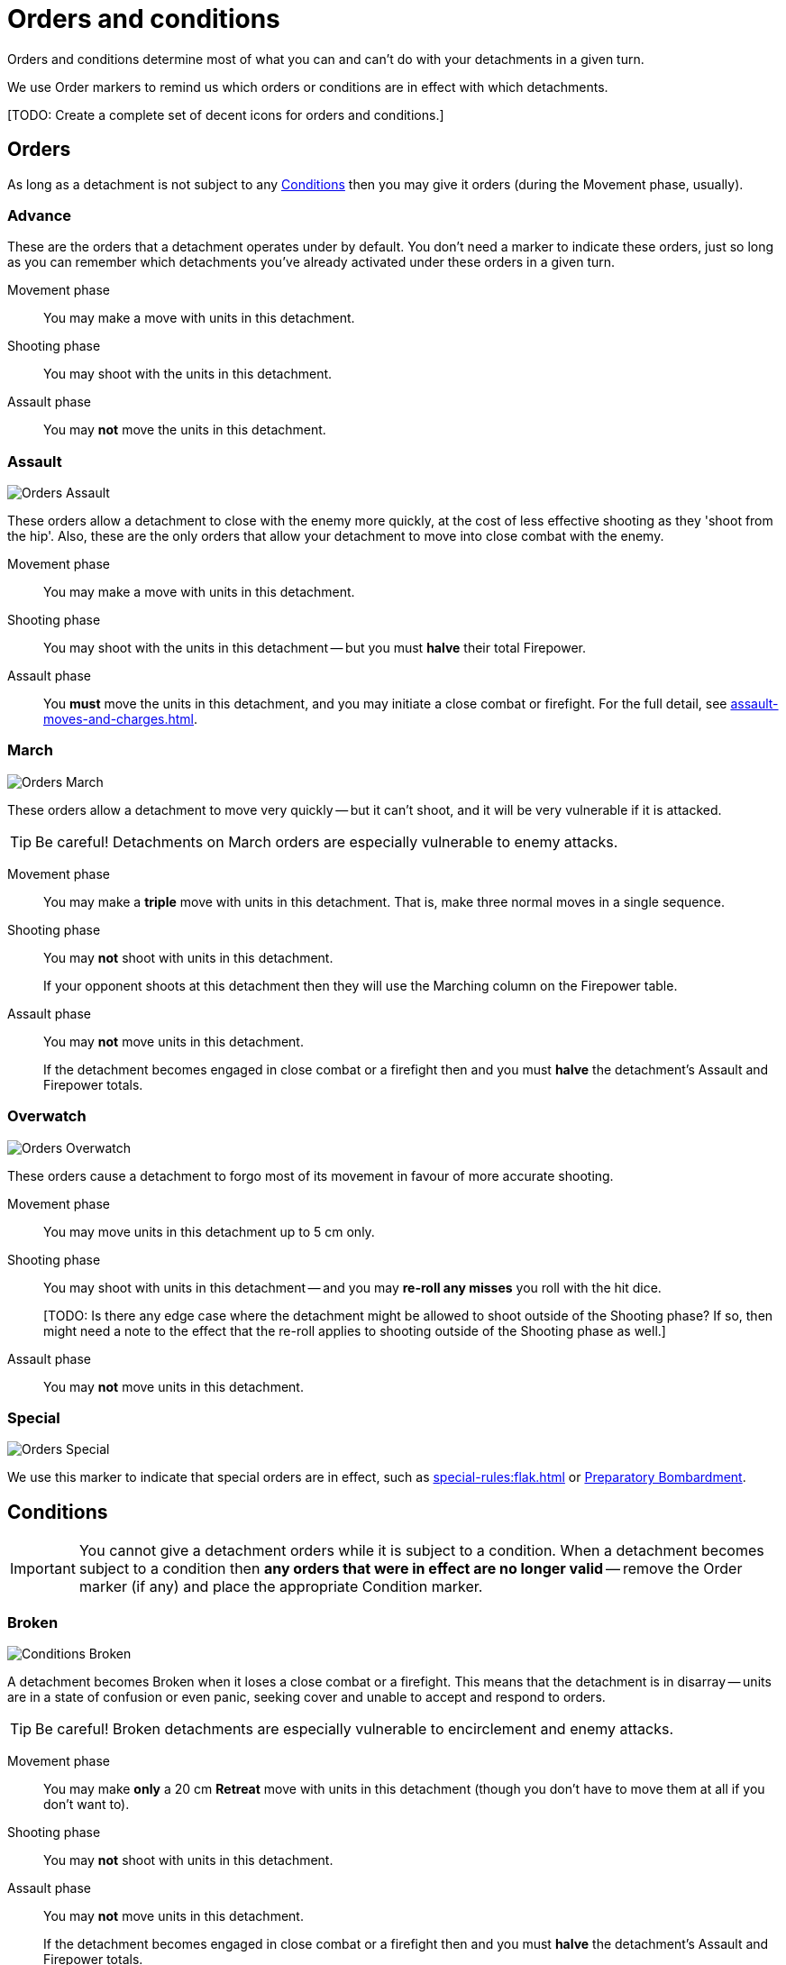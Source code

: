 = Orders and conditions

Orders and conditions determine most of what you can and can't do with your detachments in a given turn.

We use Order markers to remind us which orders or conditions are in effect with which detachments.

{blank}[TODO: Create a complete set of decent icons for orders and conditions.]

== Orders

As long as a detachment is not subject to any <<Conditions>> then you may give it orders (during the Movement phase, usually).

=== Advance

These are the orders that a detachment operates under by default.
You don't need a marker to indicate these orders, just so long as you can remember which detachments you've already activated under these orders in a given turn.

Movement phase:: You may make a move with units in this detachment.
Shooting phase:: You may shoot with the units in this detachment.
Assault phase:: You may *not* move the units in this detachment.

=== Assault
image::Orders_Assault.png[role="left"]
These orders allow a detachment to close with the enemy more quickly, at the cost of less effective shooting as they 'shoot from the hip'.
Also, these are the only orders that allow your detachment to move into close combat with the enemy.

Movement phase:: You may make a move with units in this detachment.
Shooting phase:: You may shoot with the units in this detachment -- but you must *halve* their total Firepower.
Assault phase:: You *must* move the units in this detachment, and you may initiate a close combat or firefight.
For the full detail, see xref:assault-moves-and-charges.adoc[].

=== March
image::Orders_March.png[role="left"]
These orders allow a detachment to move very quickly -- but it can't shoot, and it will be very vulnerable if it is attacked.

TIP: Be careful! Detachments on March orders are especially vulnerable to enemy attacks.

Movement phase:: You may make a *triple* move with units in this detachment.
That is, make three normal moves in a single sequence.
Shooting phase:: You may *not* shoot with units in this detachment.
+
If your opponent shoots at this detachment then they will use the Marching column on the Firepower table.
Assault phase:: You may *not* move units in this detachment.
+
If the detachment becomes engaged in close combat or a firefight then and you must *halve* the detachment's Assault and Firepower totals.

=== Overwatch
image::Orders_Overwatch.png[role="left"]
These orders cause a detachment to forgo most of its movement in favour of more accurate shooting.

Movement phase:: You may move units in this detachment up to 5 cm only.
Shooting phase:: You may shoot with units in this detachment -- and you may *re-roll any misses* you roll with the hit dice.
+
+[TODO: Is there any edge case where the detachment might be allowed to shoot outside of the Shooting phase? If so, then might need a note to the effect that the re-roll applies to shooting outside of the Shooting phase as well.]+
Assault phase:: You may *not* move units in this detachment.

=== Special
image::Orders_Special.png[role="left"]
We use this marker to indicate that special orders are in effect, such as xref:special-rules:flak.adoc[] or xref:special-rules:artillery.adoc#preparatory-bombardment[Preparatory Bombardment].

== Conditions
IMPORTANT: You cannot give a detachment orders while it is subject to a condition.
When a detachment becomes subject to a condition then *any orders that were in effect are no longer valid* -- remove the Order marker (if any) and place the appropriate Condition marker.

=== Broken
image::Conditions_Broken.png[role="left"]
A detachment becomes Broken when it loses a close combat or a firefight.
This means that the detachment is in disarray -- units are in a state of confusion or even panic, seeking cover and unable to accept and respond to orders.

TIP: Be careful!
Broken detachments are especially vulnerable to encirclement and enemy attacks.

Movement phase:: You may make *only* a 20 cm *Retreat* move with units in this detachment (though you don't have to move them at all if you don't want to).
Shooting phase:: You may *not* shoot with units in this detachment.
Assault phase:: You may *not* move units in this detachment.
+
If the detachment becomes engaged in close combat or a firefight then and you must *halve* the detachment's Assault and Firepower totals.

=== Immobilised
image::Conditions_Immobilised.png[role="left"]
This condition applies when a War Engine unit sustains damage that causes it to become immobile.
This might be a temporary condition if it can be repaired, or it might last for the rest of the game.

Movement phase:: You may *not* move this War Engine unit, at all -- not even to turn on the spot.
Shooting phase:: You may shoot with this War Engine unit as normal.
+
If your opponent shoots at this War Engine then they will use the appropriate Immobilised column on the Firepower table.
Assault phase:: You may *not* move this War Engine, at all -- not even to turn on the spot.
Other:: Immobilised War Engine units may not use special orders.
If a war engine becomes Immobilised while it is under special orders then those orders become invalid -- remove the {special-om}.
+
Where the rules state that the War Engine unit is Immobilised "until repaired", you may attempt to repair the War Engine at the appropriate step in the Rally phase.

{blank}[TODO: Clarify: In contrast to other orders and conditions, the Immobilised condition affects a single War Engine unit at a time. What happens as far as orders are concerned for other War Engine units in the same detachment?]